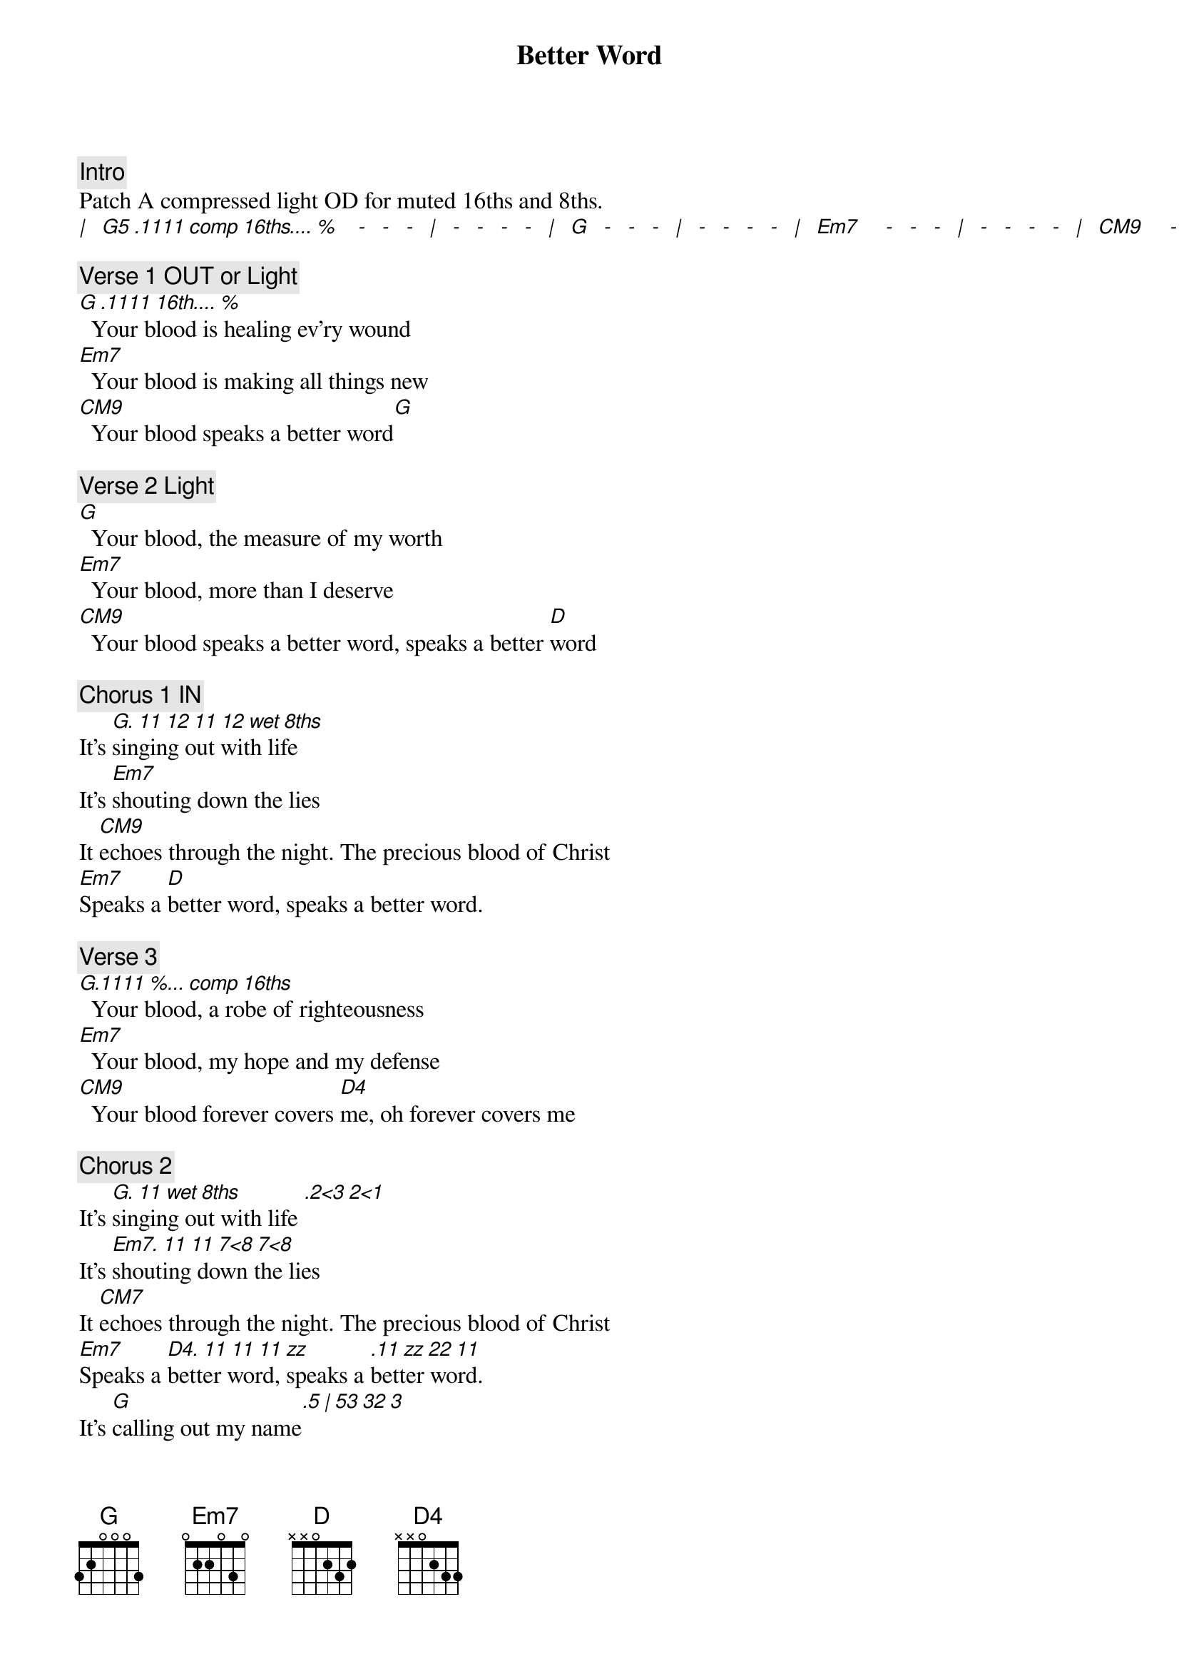{title: Better Word}
{artist: Leeland Mooring, Jack Mooring, Kyle Lee}
{key: G}
{tempo: 81}
{time: 4/4}
{copyright: © 2019 Integrity's Alleluia! Music}
{number: 7130729}

{c: Intro}
Patch A compressed light OD for muted 16ths and 8ths.
[|]  [G5 .1111 comp 16ths.... %]   [-]  [-]  [-]  [|]  [-]  [-]  [-]  [-]  [|]  [G]  [-]  [-]  [-]  [|]  [-]  [-]  [-]  [-]  [|]  [Em7]    [-]  [-]  [-]  [|]  [-]  [-]  [-]  [-]  [|]  [CM9]    [-]  [-]  [-]  [|]  [-]  [-]  [-]  [-]  [|]

{c: Verse 1 OUT or Light}
[G .1111 16th.... % ]  Your blood is healing ev'ry wound
[Em7]  Your blood is making all things new
[CM9]  Your blood speaks a better word[G]

{c: Verse 2 Light}
[G]  Your blood, the measure of my worth
[Em7]  Your blood, more than I deserve
[CM9]  Your blood speaks a better word, speaks a better [D]word

{c: Chorus 1 IN}
It's [G. 11 12 11 12 wet 8ths]singing out with life
It's [Em7]shouting down the lies
It [CM9]echoes through the night. The precious blood of Christ
[Em7]Speaks a [D]better word, speaks a better word.

{c: Verse 3}
[G.1111 %... comp 16ths]  Your blood, a robe of righteousness
[Em7]  Your blood, my hope and my defense
[CM9]  Your blood forever covers [D4]me, oh forever covers me

{c: Chorus 2}
It's [G. 11 wet 8ths]singing out with life [.2<3 2<1]
It's [Em7. 11 11 7<8 7<8]shouting down the lies
It [CM7]echoes through the night. The precious blood of Christ
[Em7]Speaks a [D4. 11 11 11 zz]better word, speaks a [.11 zz 22 11]better word.
It's [G]calling out my name[.5 | 53 32 3]
And it's [Em7]breaking every chain[.5 | 53 32 3]
It's [CM9]making all things right. The precious blood of Christ
[Em7]Speaks a [D4]better word, speaks a better word (LAST to Tag)

{c: Instrumental}
| [CM9 .1]one-------- [.5]two- [.4]three- [.3]four-| [.0]one- [.5]two- [.4]three- [.3]four-
| [Em7.1]one-------- [.5]two- [.4]three- [.3]four-| [.0]one- [.5]two- [.4]three- [.3]four-
| [D .1]one-------- [.5]two- [.4]three- [.3]four-| [.0]one- [.5]two- [.4]three- [.3]four-
| [G .1]one-------- [.5]two- [.4]three- [.3]four-| [.0]one- [.5]two- [.4]three- [.3]four-

{c: Bridge}
It's [CM9 OUT]rewriting my history
It [Em7]covers me with destiny
It's [D4]making all things right, the [G2/B]precious blood of Christ
It's [CM9. IN 1 5 4 3]rewriting my history
It [Em7]covers me with destiny
It's [D4]making all things right, the [D4]precious blood of Christ

Repeat: Bridge x2 8va

{c: Chorus 3}
It's [G OUT]singing out with life ]
It's [Em7]shouting down the lies
It [CM9]echoes through the night. The precious blood of Christ
[Em7]Speaks a [D4. 8 7]better word, speaks a [.8 9]better word.[.a 9]
It's [G]calling out my name[.5 | 53 32 3]
And it's [Em7]breaking every chain[.5 | 53 32 3]
It's [CM9. y 1]making all things right. The precious blood of Christ
[Em7 .8]Speaks a [D4. ~7]better word, speaks a [. ~e]better word 


{c: Tag}
[G. 1 5 4 3]Whoa oh, [Em7]Whoa oh
It's [CM9]making all things right, the precious blood of Christ
[Em7]Speaks a [D4]better word, speaks a better word  [G](Last)
